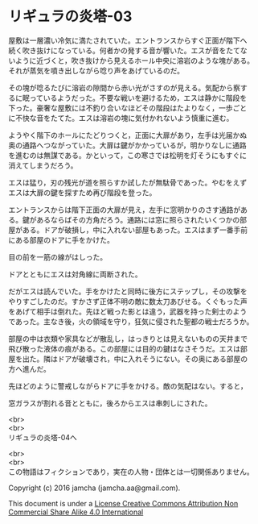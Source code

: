 #+OPTIONS: toc:nil
#+OPTIONS: \n:t

* リギュラの炎塔-03
  
  屋敷は一層濃い冷気に満たされていた。エントランスからすぐ正面が階下へ
  続く吹き抜けになっている。何者かの発する音が響いた。エスが音をたてな
  いように近づくと，吹き抜けから見えるホール中央に溶岩のような塊がある。
  それが蒸気を噴き出しながら唸り声をあげているのだ。

  その塊が唸るたびに溶岩の隙間から赤い光がさすのが見える。気配から察す
  るに眠っているようだった。不要な戦いを避けるため，エスは静かに階段を
  下った。豪奢な屋敷には不釣り合いなほどその階段はたよりなく，一歩ごと
  に不快な音をたてた。エスは溶岩の塊に気付かれないよう慎重に進む。

  ようやく階下のホールにたどりつくと，正面に大扉があり，左手は光届かぬ
  奥の通路へつながっていた。大扉は鍵がかかっているが，明かりなしに通路
  を進むのは無謀である。かといって，この寒さでは松明を灯そうにもすぐに
  消えてしまうだろう。

  エスは猛り，刃の残光が道を照らすか試したが無駄骨であった。やむをえず
  エスは大扉の鍵を探すため再び階段を登った。

  エントランスからは階下正面の大扉が見え，左手に窓明かりのさす通路があ
  る。鍵があるならばその方角だろう。通路には窓に照らされたいくつかの部
  屋がある。ドアが破損し，中に入れない部屋もあった。エスはまず一番手前
  にある部屋のドアに手をかけた。

  目の前を一筋の線がはしった。

  ドアとともにエスは対角線に両断された。

  だがエスは読んでいた。手をかけたと同時に後方にステップし，その攻撃を
  やりすごしたのだ。すかさず正体不明の敵に数太刀あびせる。くぐもった声
  をあげて相手は倒れた。先ほど戦った影とは違う，武器を持った剣士のよう
  であった。主なき後，火の領域を守り，狂気に侵された聖都の戦士だろうか。

  部屋の中は衣類や家具などが散乱し，はっきりとは見えないものの天井まで
  飛び散った液体の痕がある。この部屋には目的の鍵はなさそうだ。エスは部
  屋を出た。隣はドアが破壊され，中に入れそうにない。その奥にある部屋の
  方へ進んだ。

  先ほどのように警戒しながらドアに手をかける。敵の気配はない。すると，

  窓ガラスが割れる音とともに，後ろからエスは串刺しにされた。

  <br>
  <br>
  リギュラの炎塔-04へ


  <br>
  <br>
  この物語はフィクションであり，実在の人物・団体とは一切関係ありません。

  Copyright (c) 2016 jamcha (jamcha.aa@gmail.com).

  This document is under a [[http://creativecommons.org/licenses/by-nc-sa/4.0/deed][License Creative Commons Attribution Non Commercial Share Alike 4.0 International]]

  [[http://creativecommons.org/licenses/by-nc-sa/4.0/deed][file:http://i.creativecommons.org/l/by-nc-sa/3.0/80x15.png]]

